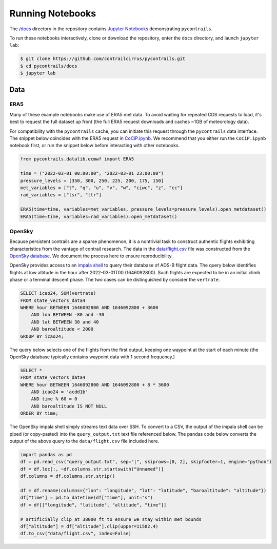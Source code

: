 
.. _notebooks:

Running Notebooks
=================

The `/docs <https://github.com/contrailcirrus/pycontrails/tree/main/docs>`__
directory in the repository contains `Jupyter Notebooks <https://jupyter.org/>`__
demonstrating ``pycontrails``.

To run these notebooks interactively, clone or download the repository,
enter the ``docs`` directory, and launch ``jupyter lab``:

.. code:: bash

   $ git clone https://github.com/contrailcirrus/pycontrails.git
   $ cd pycontrails/docs
   $ jupyter lab

Data
----

ERA5
~~~~

Many of these example notebooks make use of ERA5 met data.
To avoid waiting for repeated CDS requests to load, it's best to request the full
dataset up front (the full ERA5 request downloads and caches ~1GB of
meteorology data).

For compatibility with the ``pycontrails`` cache, you
can initiate this request through the ``pycontrails`` data interface.
The snippet below coincides with the ERA5 request in
`CoCiP.ipynb <https://github.com/contrailcirrus/pycontrails/blob/main/docs/notebooks/CoCiP.ipynb>`__.
We recommend that you either run the
``CoCiP.ipynb`` notebook first, or run the snippet below before interacting with other notebooks.

.. code:: python

   from pycontrails.datalib.ecmwf import ERA5

   time = ("2022-03-01 00:00:00", "2022-03-01 23:00:00")
   pressure_levels = [350, 300, 250, 225, 200, 175, 150]
   met_variables = ["t", "q", "u", "v", "w", "ciwc", "z", "cc"]
   rad_variables = ["tsr", "ttr"]

   ERA5(time=time, variables=met_variables, pressure_levels=pressure_levels).open_metdataset()
   ERA5(time=time, variables=rad_variables).open_metdataset()

OpenSky
~~~~~~~

Because persistent contrails are a sparse phenomenon, it is a nontrivial
task to construct authentic flights exhibiting characteristics from the
vantage of contrail research.
The data in the
`data/flight.csv <https://github.com/contrailcirrus/pycontrails/blob/main/docs/notebooks/data/flight.csv>`__
file was constructed from the `OpenSky database <https://opensky-network.org/>`__.
We document the process here to ensure reproducibility.

OpenSky provides access to an `impala shell <https://opensky-network.org/data/impala>`__
to query their database of ADS-B flight data.
The query below identifies flights at low altitude in the hour after
2022-03-01T00 (1646092800).
Such flights are expected to be in an initial climb phase or a terminal descent phase.
The two cases can be distinguished by consider the ``vertrate``.

.. code:: sql

   SELECT icao24, SUM(vertrate)
   FROM state_vectors_data4
   WHERE hour BETWEEN 1646092800 AND 1646092800 + 3600
       AND lon BETWEEN -80 and -30
       AND lat BETWEEN 30 and 40
       AND baroaltitude < 2000
   GROUP BY icao24;

The query below selects one of the flights from the first output,
keeping one waypoint at the start of each minute (the OpenSky database
typically contains waypoint data with 1 second frequency.)

.. code:: sql

   SELECT *
   FROM state_vectors_data4
   WHERE hour BETWEEN 1646092800 AND 1646092800 + 8 * 3600
       AND icao24 = 'acdd1b'
       AND time % 60 = 0
       AND baroaltitude IS NOT NULL
   ORDER BY time;

The OpenSky impala shell simply streams text data over SSH.
To convert to a CSV, the output of the impala shell can be piped (or copy-pasted)
into the ``query_output.txt`` text file referenced below. The pandas
code below converts the output of the above query to the ``data/flight.csv``
file included here.

.. code:: python

   import pandas as pd
   df = pd.read_csv("query_output.txt", sep="|", skiprows=[0, 2], skipfooter=1, engine="python")
   df = df.loc[:, ~df.columns.str.startswith("Unnamed")]
   df.columns = df.columns.str.strip()

   df = df.rename(columns={"lon": "longitude", "lat": "latitude", "baroaltitude": "altitude"})
   df["time"] = pd.to_datetime(df["time"], unit="s")
   df = df[["longitude", "latitude", "altitude", "time"]]

   # artificially clip at 38000 ft to ensure we stay within met bounds
   df["altitude"] = df["altitude"].clip(upper=11582.4)
   df.to_csv("data/flight.csv", index=False)
